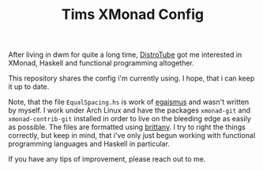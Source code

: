 #+TITLE: Tims XMonad Config

After living in dwm for quite a long time, [[https://www.youtube.com/channel/UCVls1GmFKf6WlTraIb_IaJg][DistroTube]] got me interested in XMonad, Haskell and functional programming altogether.

This repository shares the config i'm currently using. I hope, that i can keep it up to date.

Note, that the file =EqualSpacing.hs= is work of [[https://github.com/egasimus][egaismus]] and wasn't written by myself. I work under Arch Linux and have the packages =xmonad-git= and =xmonad-contrib-git= installed in order to live on the bleeding edge as easily as possible. The files are formatted using [[https://hackage.haskell.org/package/brittany][brittany]]. I try to right the things correctly, but keep in mind, that i've only just begun working with functional programming languages and Haskell in particular.

If you have any tips of improvement, please reach out to me.
